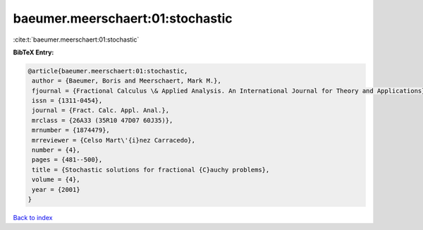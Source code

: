 baeumer.meerschaert:01:stochastic
=================================

:cite:t:`baeumer.meerschaert:01:stochastic`

**BibTeX Entry:**

.. code-block:: bibtex

   @article{baeumer.meerschaert:01:stochastic,
    author = {Baeumer, Boris and Meerschaert, Mark M.},
    fjournal = {Fractional Calculus \& Applied Analysis. An International Journal for Theory and Applications},
    issn = {1311-0454},
    journal = {Fract. Calc. Appl. Anal.},
    mrclass = {26A33 (35R10 47D07 60J35)},
    mrnumber = {1874479},
    mrreviewer = {Celso Mart\'{i}nez Carracedo},
    number = {4},
    pages = {481--500},
    title = {Stochastic solutions for fractional {C}auchy problems},
    volume = {4},
    year = {2001}
   }

`Back to index <../By-Cite-Keys.html>`_
